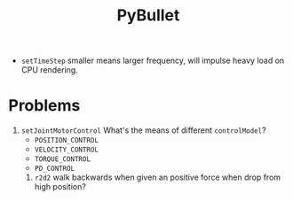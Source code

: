 :PROPERTIES:
:ID:       3FFE5D96-2BF9-47A7-B572-46072FB69F41
:ROAM_REFS: https://mymodelrobot.appspot.com/5629499534213120 https://www.zhihu.com/column/c_1344639277142183936
:END:
#+title: PyBullet
#+filetags: :simulation:py:


- ~setTimeStep~ smaller means larger frequency, will impulse heavy load on CPU rendering.


* Problems

1. ~setJointMotorControl~ What's the means of different ~controlModel~?
   - ~POSITION_CONTROL~
   - ~VELOCITY_CONTROL~
   - ~TORQUE_CONTROL~
   - ~PD_CONTROL~

 2. ~r2d2~ walk backwards when given an positive force when drop from high position?

